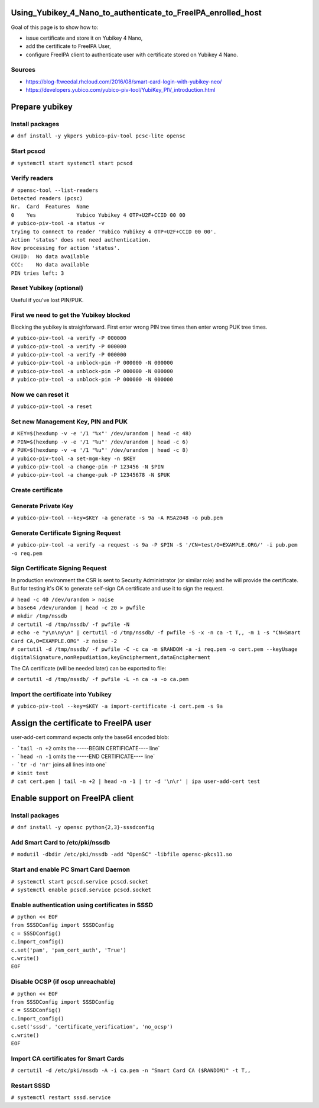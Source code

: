 Using_Yubikey_4_Nano_to_authenticate_to_FreeIPA_enrolled_host
=============================================================

Goal of this page is to show how to:

-  issue certificate and store it on Yubikey 4 Nano,
-  add the certificate to FreeIPA User,
-  configure FreeIPA client to authenticate user with certificate stored
   on Yubikey 4 Nano.

Sources
-------

-  https://blog-ftweedal.rhcloud.com/2016/08/smart-card-login-with-yubikey-neo/
-  https://developers.yubico.com/yubico-piv-tool/YubiKey_PIV_introduction.html



Prepare yubikey
===============



Install packages
----------------

``# dnf install -y ykpers yubico-piv-tool pcsc-lite opensc``



Start pcscd
-----------

``# systemctl start systemctl start pcscd``



Verify readers
--------------

| ``# opensc-tool --list-readers``
| ``Detected readers (pcsc)``
| ``Nr.  Card  Features  Name``
| ``0    Yes             Yubico Yubikey 4 OTP+U2F+CCID 00 00``

| ``# yubico-piv-tool -a status -v``
| ``trying to connect to reader 'Yubico Yubikey 4 OTP+U2F+CCID 00 00'.``
| ``Action 'status' does not need authentication.``
| ``Now processing for action 'status'.``
| ``CHUID:  No data available``
| ``CCC:    No data available``
| ``PIN tries left: 3``



Reset Yubikey (optional)
------------------------

Useful if you've lost PIN/PUK.



First we need to get the Yubikey blocked
----------------------------------------

Blocking the yubikey is straighforward. First enter wrong PIN tree times
then enter wrong PUK tree times.

| ``# yubico-piv-tool -a verify -P 000000``
| ``# yubico-piv-tool -a verify -P 000000``
| ``# yubico-piv-tool -a verify -P 000000``
| ``# yubico-piv-tool -a unblock-pin -P 000000 -N 000000``
| ``# yubico-piv-tool -a unblock-pin -P 000000 -N 000000``
| ``# yubico-piv-tool -a unblock-pin -P 000000 -N 000000``



Now we can reset it
-------------------

``# yubico-piv-tool -a reset``



Set new Management Key, PIN and PUK
-----------------------------------

| ``# KEY=$(hexdump -v -e '/1 "%x"' /dev/urandom | head -c 48)``
| ``# PIN=$(hexdump -v -e '/1 "%u"' /dev/urandom | head -c 6)``
| ``# PUK=$(hexdump -v -e '/1 "%u"' /dev/urandom | head -c 8)``

| ``# yubico-piv-tool -a set-mgm-key -n $KEY``
| ``# yubico-piv-tool -a change-pin -P 123456 -N $PIN``
| ``# yubico-piv-tool -a change-puk -P 12345678 -N $PUK``



Create certificate
------------------



Generate Private Key
--------------------

``# yubico-piv-tool --key=$KEY -a generate -s 9a -A RSA2048 -o pub.pem``



Generate Certificate Signing Request
------------------------------------

``# yubico-piv-tool -a verify -a request -s 9a -P $PIN -S '/CN=test/O=EXAMPLE.ORG/' -i pub.pem -o req.pem``



Sign Certificate Signing Request
--------------------------------

In production environment the CSR is sent to Security Administrator (or
similar role) and he will provide the certificate. But for testing it's
OK to generate self-sign CA certificate and use it to sign the request.

| ``# head -c 40 /dev/urandom > noise``
| ``# base64 /dev/urandom | head -c 20 > pwfile``
| ``# mkdir /tmp/nssdb``
| ``# certutil -d /tmp/nssdb/ -f pwfile -N``
| ``# echo -e "y\n\ny\n" | certutil -d /tmp/nssdb/ -f pwfile -S -x -n ca -t T,, -m 1 -s "CN=Smart Card CA,O=EXAMPLE.ORG" -z noise -2``
| ``# certutil -d /tmp/nssdb/ -f pwfile -C -c ca -m $RANDOM -a -i req.pem -o cert.pem --keyUsage digitalSignature,nonRepudiation,keyEncipherment,dataEncipherment``

The CA certificate (will be needed later) can be exported to file:

``# certutil -d /tmp/nssdb/ -f pwfile -L -n ca -a -o ca.pem``



Import the certificate into Yubikey
-----------------------------------

``# yubico-piv-tool --key=$KEY -a import-certificate -i cert.pem -s 9a``



Assign the certificate to FreeIPA user
======================================

user-add-cert command expects only the base64 encoded blob:

| :literal:`- `tail -n +2` omits the -----BEGIN CERTIFICATE---- line`
| :literal:`- `head -n -1` omits the -----END CERTIFICATE---- line`
| :literal:`- `tr -d '\n\r'` joins all lines into one`

| ``# kinit test``
| ``# cat cert.pem | tail -n +2 | head -n -1 | tr -d '\n\r' | ipa user-add-cert test``



Enable support on FreeIPA client
================================



Install packages
----------------

``# dnf install -y opensc python{2,3}-sssdconfig``



Add Smart Card to /etc/pki/nssdb
--------------------------------

``# modutil -dbdir /etc/pki/nssdb -add "OpenSC" -libfile opensc-pkcs11.so``



Start and enable PC Smart Card Daemon
-------------------------------------

| ``# systemctl start pcscd.service pcscd.socket``
| ``# systemctl enable pcscd.service pcscd.socket``



Enable authentication using certificates in SSSD
------------------------------------------------

| ``# python << EOF``
| ``from SSSDConfig import SSSDConfig``
| ``c = SSSDConfig()``
| ``c.import_config()``
| ``c.set('pam', 'pam_cert_auth', 'True')``
| ``c.write()``
| ``EOF``



Disable OCSP (if oscp unreachable)
----------------------------------

| ``# python << EOF``
| ``from SSSDConfig import SSSDConfig``
| ``c = SSSDConfig()``
| ``c.import_config()``
| ``c.set('sssd', 'certificate_verification', 'no_ocsp')``
| ``c.write()``
| ``EOF``



Import CA certificates for Smart Cards
--------------------------------------

``# certutil -d /etc/pki/nssdb -A -i ca.pem -n "Smart Card CA ($RANDOM)" -t T,,``



Restart SSSD
------------

``# systemctl restart sssd.service``